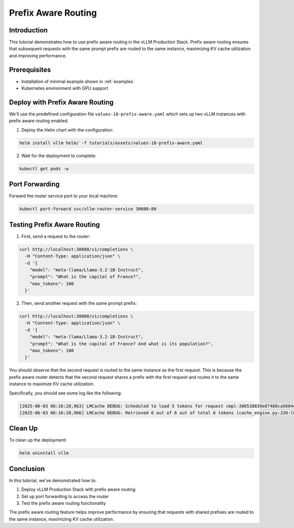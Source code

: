 Prefix Aware Routing
======================================

Introduction
--------------------------------

This tutorial demonstrates how to use prefix aware routing in the vLLM Production Stack. Prefix aware routing ensures that subsequent requests with the same prompt prefix are routed to the same instance, maximizing KV cache utilization and improving performance.

Prerequisites
--------------------------------

* Installation of minimal example shown in :ref:`examples`
* Kubernetes environment with GPU support


Deploy with Prefix Aware Routing
---------------------------------------------

We'll use the predefined configuration file ``values-18-prefix-aware.yaml`` which sets up two vLLM instances with prefix aware routing enabled.

1. Deploy the Helm chart with the configuration:

.. code-block:: bash

   helm install vllm helm/ -f tutorials/assets/values-18-prefix-aware.yaml

2. Wait for the deployment to complete:

.. code-block:: bash

   kubectl get pods -w

Port Forwarding
---------------------------------------------

Forward the router service port to your local machine:

.. code-block:: bash

   kubectl port-forward svc/vllm-router-service 30080:80

Testing Prefix Aware Routing
---------------------------------------------

1. First, send a request to the router:

.. code-block:: bash

   curl http://localhost:30080/v1/completions \
     -H "Content-Type: application/json" \
     -d '{
       "model": "meta-llama/Llama-3.2-1B-Instruct",
       "prompt": "What is the capital of France?",
       "max_tokens": 100
     }'

2. Then, send another request with the same prompt prefix:

.. code-block:: bash

   curl http://localhost:30080/v1/completions \
     -H "Content-Type: application/json" \
     -d '{
       "model": "meta-llama/Llama-3.2-1B-Instruct",
       "prompt": "What is the capital of France? And what is its population?",
       "max_tokens": 100
     }'

You should observe that the second request is routed to the same instance as the first request. This is because the prefix aware router detects that the second request shares a prefix with the first request and routes it to the same instance to maximize KV cache utilization.

Specifically, you should see some log like the following:

.. code-block:: bash

   [2025-06-03 06:16:28,963] LMCache DEBUG: Scheduled to load 5 tokens for request cmpl-306538839e87480ca5604ecc5f75c847-0 (vllm_v1_adapter.py:299:lmcache.integration.vllm.vllm_v1_adapter)
   [2025-06-03 06:16:28,966] LMCache DEBUG: Retrieved 6 out of 6 out of total 6 tokens (cache_engine.py:330:lmcache.experimental.cache_engine)

Clean Up
---------------------------------------------

To clean up the deployment:

.. code-block:: bash

   helm uninstall vllm

Conclusion
---------------------------------------------

In this tutorial, we've demonstrated how to:

1. Deploy vLLM Production Stack with prefix aware routing
2. Set up port forwarding to access the router
3. Test the prefix aware routing functionality

The prefix aware routing feature helps improve performance by ensuring that requests with shared prefixes are routed to the same instance, maximizing KV cache utilization.
